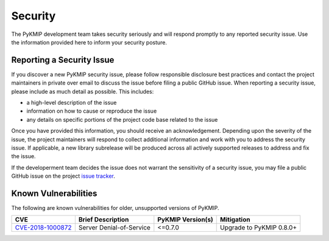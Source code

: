 Security
========
The PyKMIP development team takes security seriously and will respond promptly
to any reported security issue. Use the information provided here to inform
your security posture.

Reporting a Security Issue
--------------------------
If you discover a new PyKMIP security issue, please follow responsible
disclosure best practices and contact the project maintainers in private over
email to discuss the issue before filing a public GitHub issue. When reporting
a security issue, please include as much detail as possible. This includes:

* a high-level description of the issue
* information on how to cause or reproduce the issue
* any details on specific portions of the project code base related to the issue

Once you have provided this information, you should receive an acknowledgement.
Depending upon the severity of the issue, the project maintainers will respond
to collect additional information and work with you to address the security
issue. If applicable, a new library subrelease will be produced across all
actively supported releases to address and fix the issue.

If the developerment team decides the issue does not warrant the sensitivity
of a security issue, you may file a public GitHub issue on the project
`issue tracker`_.

Known Vulnerabilities
---------------------

The following are known vulnerabilities for older, unsupported versions of PyKMIP.

+---------------------+--------------------------+-------------------+--------------------------+
| CVE                 | Brief Description        | PyKMIP Version(s) | Mitigation               |
+=====================+==========================+===================+==========================+
| `CVE-2018-1000872`_ | Server Denial-of-Service | <=0.7.0           | Upgrade to PyKMIP 0.8.0+ |
+---------------------+--------------------------+-------------------+--------------------------+

.. _`issue tracker`: https://github.com/OpenKMIP/PyKMIP/issues
.. _`CVE-2018-1000872`: https://cve.mitre.org/cgi-bin/cvename.cgi?name=CVE-2018-1000872
